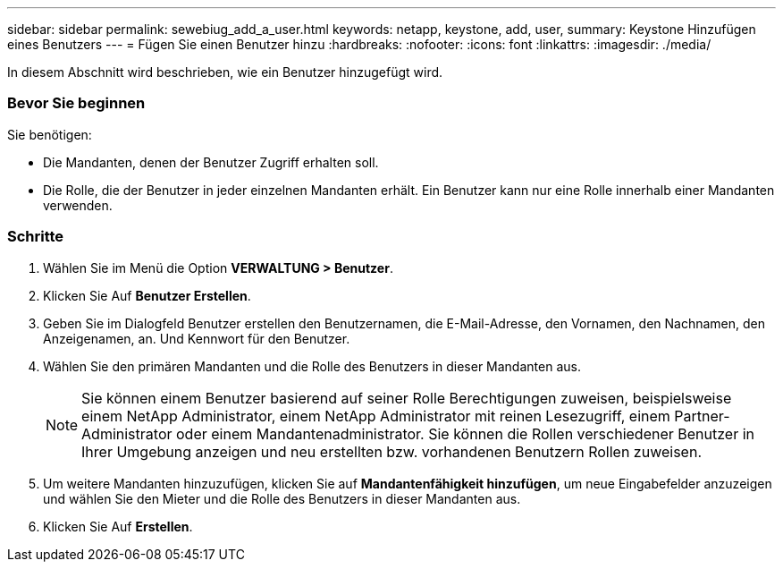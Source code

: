 ---
sidebar: sidebar 
permalink: sewebiug_add_a_user.html 
keywords: netapp, keystone, add, user, 
summary: Keystone Hinzufügen eines Benutzers 
---
= Fügen Sie einen Benutzer hinzu
:hardbreaks:
:nofooter: 
:icons: font
:linkattrs: 
:imagesdir: ./media/


[role="lead"]
In diesem Abschnitt wird beschrieben, wie ein Benutzer hinzugefügt wird.



=== Bevor Sie beginnen

Sie benötigen:

* Die Mandanten, denen der Benutzer Zugriff erhalten soll.
* Die Rolle, die der Benutzer in jeder einzelnen Mandanten erhält. Ein Benutzer kann nur eine Rolle innerhalb einer Mandanten verwenden.




=== Schritte

. Wählen Sie im Menü die Option *VERWALTUNG > Benutzer*.
. Klicken Sie Auf *Benutzer Erstellen*.
. Geben Sie im Dialogfeld Benutzer erstellen den Benutzernamen, die E-Mail-Adresse, den Vornamen, den Nachnamen, den Anzeigenamen, an. Und Kennwort für den Benutzer.
. Wählen Sie den primären Mandanten und die Rolle des Benutzers in dieser Mandanten aus.
+

NOTE: Sie können einem Benutzer basierend auf seiner Rolle Berechtigungen zuweisen, beispielsweise einem NetApp Administrator, einem NetApp Administrator mit reinen Lesezugriff, einem Partner-Administrator oder einem Mandantenadministrator. Sie können die Rollen verschiedener Benutzer in Ihrer Umgebung anzeigen und neu erstellten bzw. vorhandenen Benutzern Rollen zuweisen.

. Um weitere Mandanten hinzuzufügen, klicken Sie auf *Mandantenfähigkeit hinzufügen*, um neue Eingabefelder anzuzeigen und wählen Sie den Mieter und die Rolle des Benutzers in dieser Mandanten aus.
. Klicken Sie Auf *Erstellen*.

